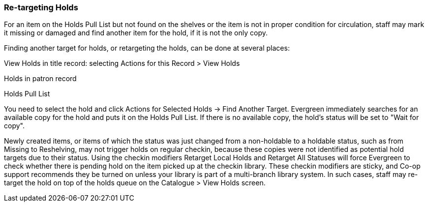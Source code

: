 Re-targeting Holds
~~~~~~~~~~~~~~~~~~

For an item on the Holds Pull List but not found on the shelves or the item is not in proper condition for circulation, staff may mark it missing or damaged and find another item for the hold, if it is not the only copy.

Finding another target for holds, or retargeting the holds, can be done at several places:

View Holds in title record: selecting Actions for this Record > View Holds

Holds in patron record

Holds Pull List

You need to select the hold and click Actions for Selected Holds → Find Another Target. Evergreen immediately searches for an available copy for the hold and puts it on the Holds Pull List. If there is no available copy, the hold's status will be set to "Wait for copy".

Newly created items, or items of which the status was just changed from a non-holdable to a holdable status, such as from Missing to Reshelving, may not trigger holds on regular checkin, because these copies were not identified as potential hold targets due to their status. Using the checkin modifiers Retarget Local Holds and Retarget All Statuses will force Evergreen to check whether there is pending hold on the item picked up at the checkin library. These checkin modifiers are sticky, and Co-op support recommends they be turned on unless your library is part of a multi-branch library system. In such cases, staff may re-target the hold on top of the holds queue on the Catalogue > View Holds screen.

